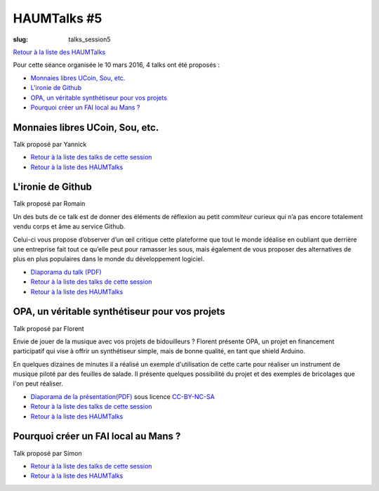 HAUMTalks #5
############

:slug: talks_session5

`Retour à la liste des HAUMTalks`_

.. _Retour à la liste des talks de cette session:

Pour cette séance organisée le 10 mars 2016, 4 talks ont été proposés :

- `Monnaies libres UCoin, Sou, etc.`_

- `L'ironie de Github`_

- `OPA, un véritable synthétiseur pour vos projets`_

- `Pourquoi créer un FAI local au Mans ?`_


.. _Monnaies libres UCoin, Sou, etc.:

Monnaies libres UCoin, Sou, etc.
--------------------------------

Talk proposé par Yannick

.. container:: aligncenter

    .. raw:: html

        <video width="560" height="315" controls>
            <source src="http://haum.svallee.fr/talks5/1_monnaie.mp4" type="video/mp4">
        </video>

- `Retour à la liste des talks de cette session`_
- `Retour à la liste des HAUMTalks`_


.. _L'ironie de Github:

L'ironie de Github
------------------

Talk proposé par Romain

Un des buts de ce talk est de donner des éléments de réflexion au petit
*commiteur* curieux qui n’a pas encore totalement vendu corps et âme au service
Github.

Celui-ci vous propose d’observer d’un œil critique cette plateforme que tout le
monde idéalise en oubliant que derrière une entreprise fait tout ce qu’elle
peut pour ramasser les sous, mais également de vous proposer des alternatives
de plus en plus populaires dans le monde du développement logiciel.

.. container:: aligncenter

    .. raw:: html

        <video width="560" height="315" controls>
            <source src="http://haum.svallee.fr/talks5/2_github.mp4" type="video/mp4">
        </video>


- `Diaporama du talk (PDF) </images/talks/ironie_github.pdf>`_
- `Retour à la liste des talks de cette session`_
- `Retour à la liste des HAUMTalks`_


.. _OPA, un véritable synthétiseur pour vos projets:

OPA, un véritable synthétiseur pour vos projets
-----------------------------------------------

Talk proposé par Florent

Envie de jouer de la musique avec vos projets de bidouilleurs ?
Florent présente OPA, un projet en financement participatif qui vise à offrir un synthétiseur simple, mais de bonne qualité, en tant que shield Arduino.

En quelques dizaines de minutes il a réalisé un exemple d'utilisation de cette carte pour réaliser un instrument de musique piloté par des feuilles de salade. Il présente quelques possibilité du projet et des exemples de bricolages que l'on peut réaliser.

.. container:: aligncenter

    .. raw:: html

        <video width="560" height="315" controls>
            <source src="http://haum.svallee.fr/talks5/3_musique.mp4" type="video/mp4">
        </video>


- `Diaporama de la présentation(PDF) </images/talks/opa.pdf>`_ sous licence `CC-BY-NC-SA`_
- `Retour à la liste des talks de cette session`_
- `Retour à la liste des HAUMTalks`_


.. _Pourquoi créer un FAI local au Mans ?:

Pourquoi créer un FAI local au Mans ?
-------------------------------------

Talk proposé par Simon

.. container:: aligncenter

    .. raw:: html

        <video width="560" height="315" controls>
            <source src="http://haum.svallee.fr/talks5/4_fai.mp4" type="video/mp4">
        </video>


- `Retour à la liste des talks de cette session`_
- `Retour à la liste des HAUMTalks`_


.. _CC-BY-NC-SA: https://creativecommons.org/licenses/by-nc-sa/4.0/deed.fr
.. _Retour à la liste des HAUMTalks: talks.html
